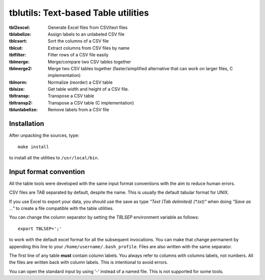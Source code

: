 ==============================================================================
tblutils: Text-based Table utilities
==============================================================================

:tbl2excel: Generate Excel files from CSV/text files
:tblabelize: Assign labels to an unlabeled CSV file
:tblcsort: Sort the columns of a CSV file
:tblcut: Extract columns from CSV files by name
:tblfilter: Filter rows of a CSV file easily
:tblmerge: Merge/compare two CSV tables together
:tblmerge2: Merge two CSV tables together (faster/simplified alternative that
	    can work on larger files, C implementation)
:tblnorm: Normalize (reorder) a CSV table
:tblsize: Get table width and height of a CSV file.
:tbltransp: Transpose a CSV table
:tbltransp2: Transpose a CSV table (C implementation)
:tblunlabelize: Remove labels from a CSV file


Installation
------------

After unpacking the sources, type::

  make install

to install all the utilities to ``/usr/local/bin``.


Input format convention
-----------------------

All the table tools were developed with the same input format conventions with
the aim to reduce human errors.

CSV files are TAB separated by default, despite the name. This is usually the
default tabular format for UNIX.

If you use Excel to export your data, you should use the save as type *"Text
(Tab delimited) (\*.txt)"* when doing *"Save as ..."* to create a file
compatible with the table utilities.

You can change the column separator by setting the *TBLSEP* environment
variable as follows::

  export TBLSEP=';'

to work with the default excel format for all the subsequent invocations. You
can make that change permanent by appending this line to your
``/home/username/.bash_profile``. Files are also written with the same
separator.

The first line of any table **must** contain column labels. You always refer to
columns with columns labels, not numbers. All the files are written back with
column labels. This is intentional to avoid errors.

You can open the standard input by using '-' instead of a named file.  This is
not supported for some tools.
